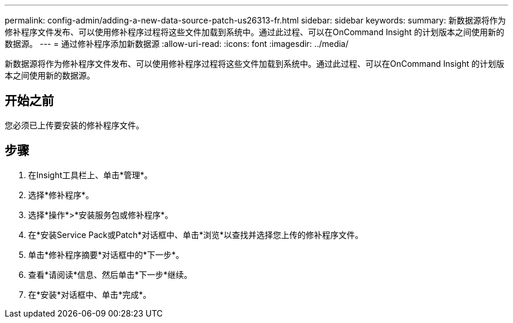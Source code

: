 ---
permalink: config-admin/adding-a-new-data-source-patch-us26313-fr.html 
sidebar: sidebar 
keywords:  
summary: 新数据源将作为修补程序文件发布、可以使用修补程序过程将这些文件加载到系统中。通过此过程、可以在OnCommand Insight 的计划版本之间使用新的数据源。 
---
= 通过修补程序添加新数据源
:allow-uri-read: 
:icons: font
:imagesdir: ../media/


[role="lead"]
新数据源将作为修补程序文件发布、可以使用修补程序过程将这些文件加载到系统中。通过此过程、可以在OnCommand Insight 的计划版本之间使用新的数据源。



== 开始之前

您必须已上传要安装的修补程序文件。



== 步骤

. 在Insight工具栏上、单击*管理*。
. 选择*修补程序*。
. 选择*操作*>*安装服务包或修补程序*。
. 在*安装Service Pack或Patch*对话框中、单击*浏览*以查找并选择您上传的修补程序文件。
. 单击*修补程序摘要*对话框中的*下一步*。
. 查看*请阅读*信息、然后单击*下一步*继续。
. 在*安装*对话框中、单击*完成*。

